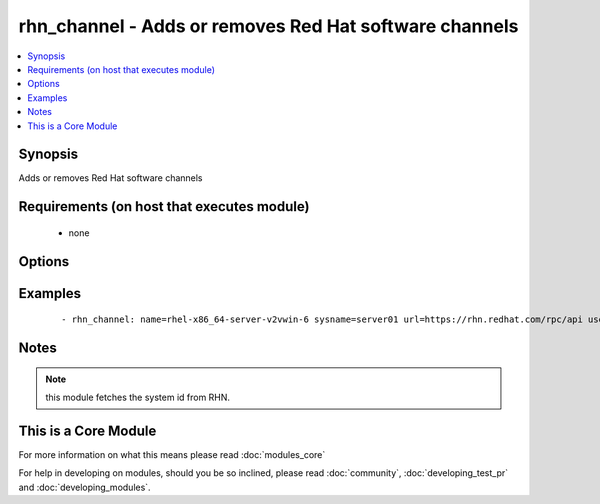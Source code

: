 .. _rhn_channel:


rhn_channel - Adds or removes Red Hat software channels
+++++++++++++++++++++++++++++++++++++++++++++++++++++++



.. contents::
   :local:
   :depth: 1


Synopsis
--------

Adds or removes Red Hat software channels


Requirements (on host that executes module)
-------------------------------------------

  * none


Options
-------

.. raw:: html

    <table border=1 cellpadding=4>
    <tr>
    <th class="head">parameter</th>
    <th class="head">required</th>
    <th class="head">default</th>
    <th class="head">choices</th>
    <th class="head">comments</th>
    </tr>
            <tr>
    <td>name<br/><div style="font-size: small;"></div></td>
    <td>yes</td>
    <td></td>
        <td><ul></ul></td>
        <td><div>name of the software channel</div></td></tr>
            <tr>
    <td>password<br/><div style="font-size: small;"></div></td>
    <td>yes</td>
    <td></td>
        <td><ul></ul></td>
        <td><div>the user's password</div></td></tr>
            <tr>
    <td>state<br/><div style="font-size: small;"></div></td>
    <td>no</td>
    <td>present</td>
        <td><ul></ul></td>
        <td><div>whether the channel should be present or not</div></td></tr>
            <tr>
    <td>sysname<br/><div style="font-size: small;"></div></td>
    <td>yes</td>
    <td></td>
        <td><ul></ul></td>
        <td><div>name of the system as it is known in RHN/Satellite</div></td></tr>
            <tr>
    <td>url<br/><div style="font-size: small;"></div></td>
    <td>yes</td>
    <td></td>
        <td><ul></ul></td>
        <td><div>The full url to the RHN/Satellite api</div></td></tr>
            <tr>
    <td>user<br/><div style="font-size: small;"></div></td>
    <td>yes</td>
    <td></td>
        <td><ul></ul></td>
        <td><div>RHN/Satellite user</div></td></tr>
        </table>
    </br>



Examples
--------

 ::

    - rhn_channel: name=rhel-x86_64-server-v2vwin-6 sysname=server01 url=https://rhn.redhat.com/rpc/api user=rhnuser password=guessme


Notes
-----

.. note:: this module fetches the system id from RHN.


    
This is a Core Module
---------------------

For more information on what this means please read :doc:`modules_core`

    
For help in developing on modules, should you be so inclined, please read :doc:`community`, :doc:`developing_test_pr` and :doc:`developing_modules`.

